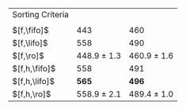 #+OPTIONS: ':nil *:t -:t ::t <:t H:3 \n:nil ^:t arch:headline author:t
#+OPTIONS: c:nil creator:nil d:(not "LOGBOOK") date:t e:t email:nil f:t
#+OPTIONS: inline:t num:t p:nil pri:nil prop:nil stat:t tags:t tasks:t
#+OPTIONS: tex:t timestamp:t title:t toc:nil todo:t |:t
#+LANGUAGE: en
#+SELECT_TAGS: export
#+EXCLUDE_TAGS: noexport
#+CREATOR: Emacs 24.3.1 (Org mode 8.3.4)

#+ATTR_LATEX: :align |l|cc|
| Sorting Criteria | \lmcut          | \mands          |
|                  |                 |                 |
| $[f,\fifo]$      | 443             | 460             |
| $[f,\lifo]$      | 558             | 490             |
| $[f,\ro]$        | 448.9 $\pm$ 1.3 | 460.9 $\pm$ 1.6 |
| $[f,h,\fifo]$    | 558             | 491             |
| $[f,h,\lifo]$    | *565*           | *496*           |
| $[f,h,\ro]$      | 558.9 $\pm$ 2.1 | 489.4 $\pm$ 1.0 |

